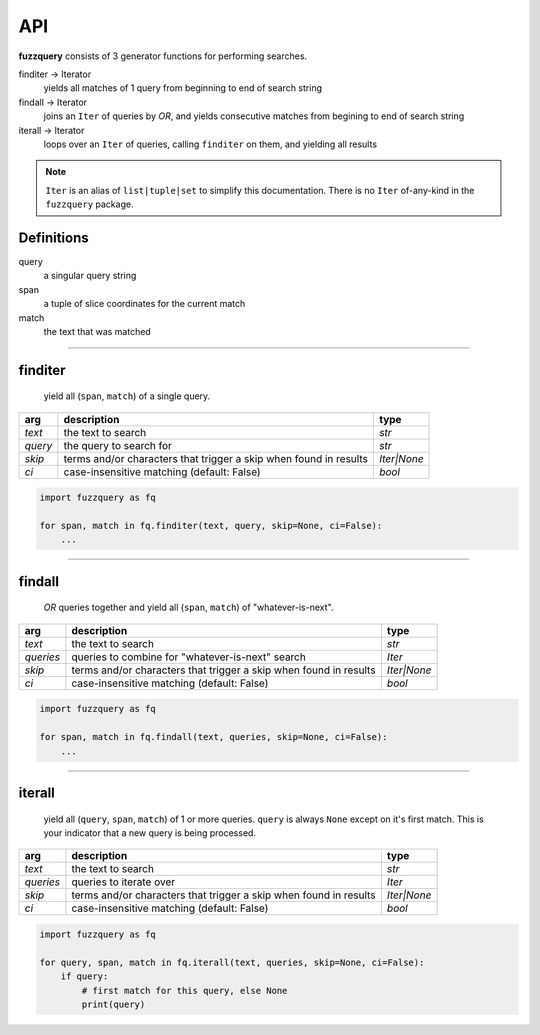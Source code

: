 API
========

**fuzzquery** consists of 3 generator functions for performing searches.

finditer -> Iterator
  yields all matches of 1 query from beginning to end of search string 
findall -> Iterator
  joins an ``Iter`` of queries by `OR`, and yields consecutive matches from begining to end of search string
iterall -> Iterator
  loops over an  ``Iter`` of queries, calling ``finditer`` on them, and yielding all results

.. note::

  ``Iter`` is an alias of ``list|tuple|set`` to simplify this documentation. There is no ``Iter`` of-any-kind in the ``fuzzquery`` package.


Definitions
-----------

query
  a singular query string
span
  a tuple of slice coordinates for the current match
match
  the text that was matched

----------

finditer
--------

  yield all (``span``, ``match``) of a single query.

+----------+-------------------------------------------------------------------+--------------+
| arg      | description                                                       | type         |
+==========+===================================================================+==============+
|*text*    | the text to search                                                | `str`        |
+----------+-------------------------------------------------------------------+--------------+
|*query*   | the query to search for                                           | `str`        |
+----------+-------------------------------------------------------------------+--------------+
|*skip*    | terms and/or characters that trigger a skip when found in results | `Iter|None`  |
+----------+-------------------------------------------------------------------+--------------+
|*ci*      | case-insensitive matching  (default: False)                       | `bool`       |
+----------+-------------------------------------------------------------------+--------------+

.. code-block:: python

  import fuzzquery as fq

  for span, match in fq.finditer(text, query, skip=None, ci=False):
      ...

------------------

findall
-------

  `OR` queries together and yield all (``span``, ``match``) of "whatever-is-next".

+-----------+-------------------------------------------------------------------+--------------+
| arg       | description                                                       | type         |
+===========+===================================================================+==============+
|*text*     | the text to search                                                | `str`        |
+-----------+-------------------------------------------------------------------+--------------+
|*queries*  | queries to combine for "whatever-is-next" search                  | `Iter`       |
+-----------+-------------------------------------------------------------------+--------------+
|*skip*     | terms and/or characters that trigger a skip when found in results | `Iter|None`  |
+-----------+-------------------------------------------------------------------+--------------+
|*ci*       | case-insensitive matching  (default: False)                       | `bool`       |
+-----------+-------------------------------------------------------------------+--------------+

.. code-block:: python

  import fuzzquery as fq

  for span, match in fq.findall(text, queries, skip=None, ci=False):
      ...

---------------

iterall
-------

  yield all (``query``, ``span``, ``match``) of 1 or more queries. ``query`` is always ``None`` except on it's first match. This is your indicator that a new query is being processed.
  
+-----------+-------------------------------------------------------------------+--------------+
| arg       | description                                                       | type         |
+===========+===================================================================+==============+
|*text*     | the text to search                                                | `str`        |
+-----------+-------------------------------------------------------------------+--------------+
|*queries*  | queries to iterate over                                           | `Iter`       |
+-----------+-------------------------------------------------------------------+--------------+
|*skip*     | terms and/or characters that trigger a skip when found in results | `Iter|None`  |
+-----------+-------------------------------------------------------------------+--------------+
|*ci*       | case-insensitive matching  (default: False)                       | `bool`       |
+-----------+-------------------------------------------------------------------+--------------+

.. code-block:: python

  import fuzzquery as fq

  for query, span, match in fq.iterall(text, queries, skip=None, ci=False):
      if query:
          # first match for this query, else None
          print(query)
